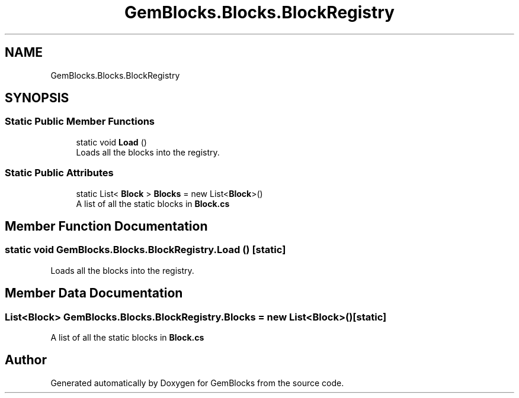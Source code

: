 .TH "GemBlocks.Blocks.BlockRegistry" 3 "Thu Dec 19 2019" "GemBlocks" \" -*- nroff -*-
.ad l
.nh
.SH NAME
GemBlocks.Blocks.BlockRegistry
.SH SYNOPSIS
.br
.PP
.SS "Static Public Member Functions"

.in +1c
.ti -1c
.RI "static void \fBLoad\fP ()"
.br
.RI "Loads all the blocks into the registry\&. "
.in -1c
.SS "Static Public Attributes"

.in +1c
.ti -1c
.RI "static List< \fBBlock\fP > \fBBlocks\fP = new List<\fBBlock\fP>()"
.br
.RI "A list of all the static blocks in \fBBlock\&.cs\fP "
.in -1c
.SH "Member Function Documentation"
.PP 
.SS "static void GemBlocks\&.Blocks\&.BlockRegistry\&.Load ()\fC [static]\fP"

.PP
Loads all the blocks into the registry\&. 
.SH "Member Data Documentation"
.PP 
.SS "List<\fBBlock\fP> GemBlocks\&.Blocks\&.BlockRegistry\&.Blocks = new List<\fBBlock\fP>()\fC [static]\fP"

.PP
A list of all the static blocks in \fBBlock\&.cs\fP 

.SH "Author"
.PP 
Generated automatically by Doxygen for GemBlocks from the source code\&.
